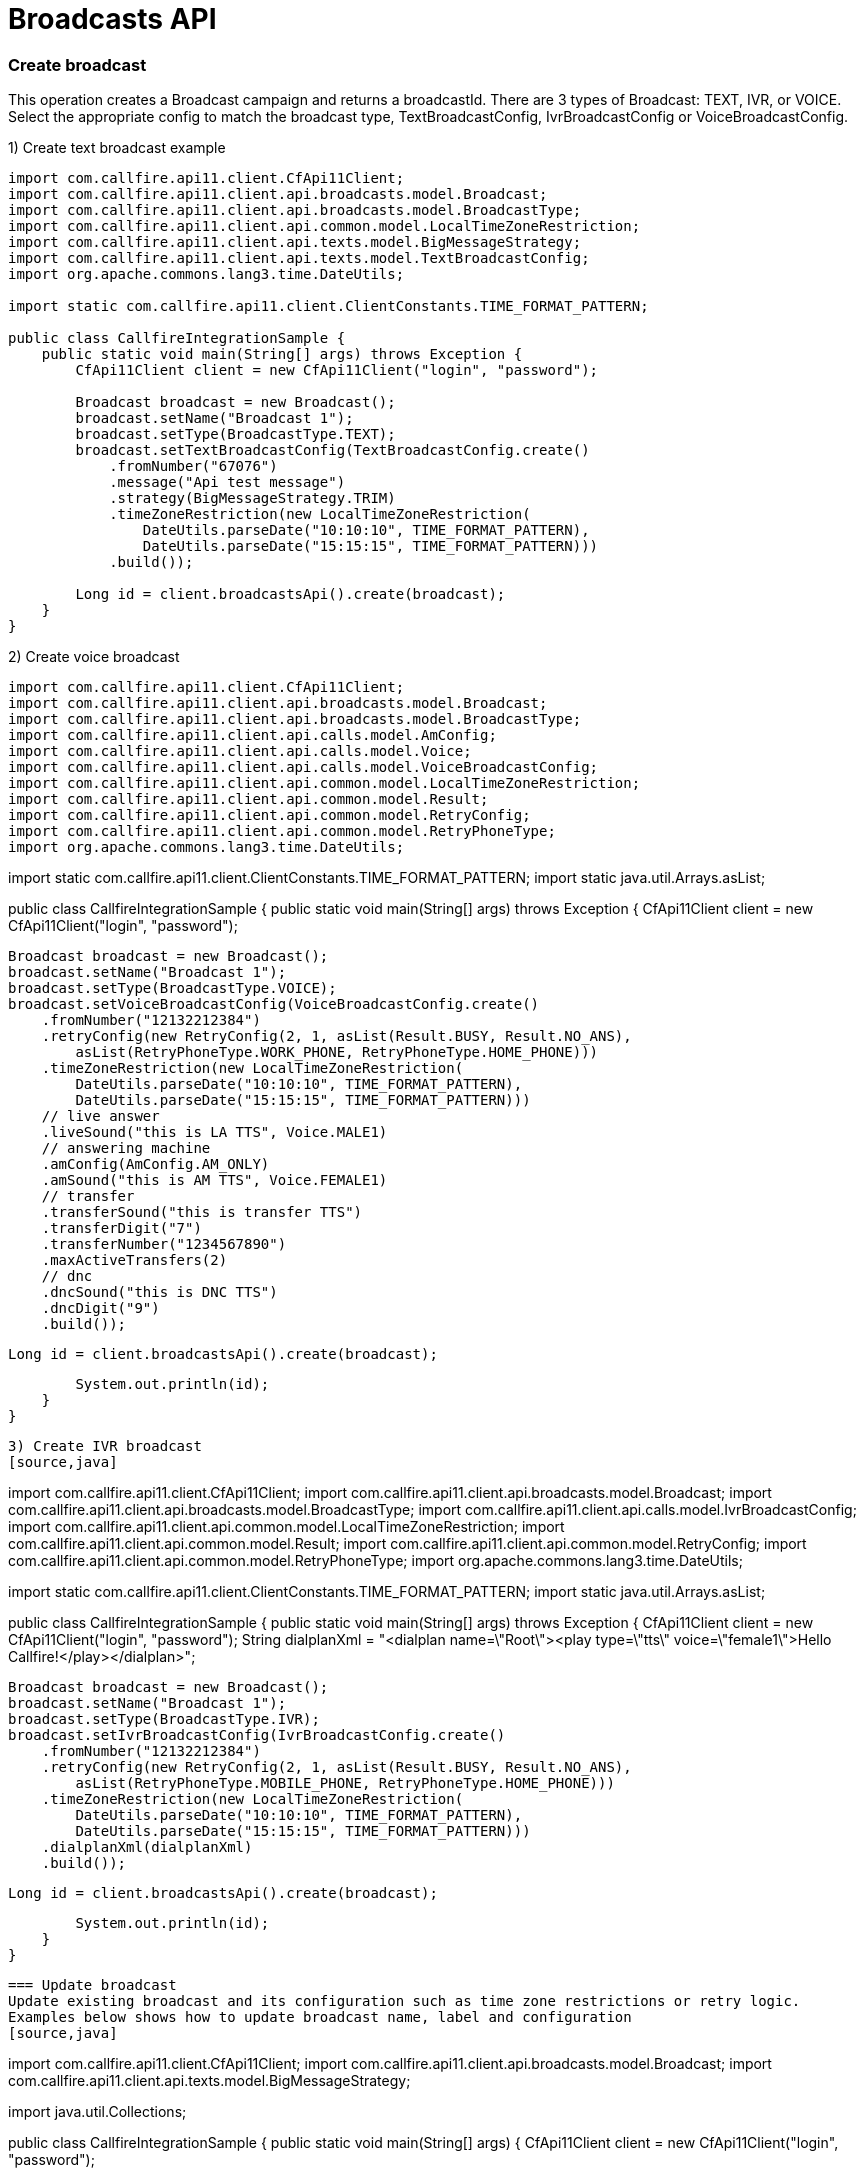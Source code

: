 = Broadcasts API

=== Create broadcast
This operation creates a Broadcast campaign and returns a broadcastId. There are 3 types of Broadcast: TEXT, IVR,
 or VOICE. Select the appropriate config to match the broadcast type, TextBroadcastConfig,
 IvrBroadcastConfig or VoiceBroadcastConfig.

1) Create text broadcast example
[source,java]
----
import com.callfire.api11.client.CfApi11Client;
import com.callfire.api11.client.api.broadcasts.model.Broadcast;
import com.callfire.api11.client.api.broadcasts.model.BroadcastType;
import com.callfire.api11.client.api.common.model.LocalTimeZoneRestriction;
import com.callfire.api11.client.api.texts.model.BigMessageStrategy;
import com.callfire.api11.client.api.texts.model.TextBroadcastConfig;
import org.apache.commons.lang3.time.DateUtils;

import static com.callfire.api11.client.ClientConstants.TIME_FORMAT_PATTERN;

public class CallfireIntegrationSample {
    public static void main(String[] args) throws Exception {
        CfApi11Client client = new CfApi11Client("login", "password");

        Broadcast broadcast = new Broadcast();
        broadcast.setName("Broadcast 1");
        broadcast.setType(BroadcastType.TEXT);
        broadcast.setTextBroadcastConfig(TextBroadcastConfig.create()
            .fromNumber("67076")
            .message("Api test message")
            .strategy(BigMessageStrategy.TRIM)
            .timeZoneRestriction(new LocalTimeZoneRestriction(
                DateUtils.parseDate("10:10:10", TIME_FORMAT_PATTERN),
                DateUtils.parseDate("15:15:15", TIME_FORMAT_PATTERN)))
            .build());

        Long id = client.broadcastsApi().create(broadcast);
    }
}
----

2) Create voice broadcast
[source,java]
import com.callfire.api11.client.CfApi11Client;
import com.callfire.api11.client.api.broadcasts.model.Broadcast;
import com.callfire.api11.client.api.broadcasts.model.BroadcastType;
import com.callfire.api11.client.api.calls.model.AmConfig;
import com.callfire.api11.client.api.calls.model.Voice;
import com.callfire.api11.client.api.calls.model.VoiceBroadcastConfig;
import com.callfire.api11.client.api.common.model.LocalTimeZoneRestriction;
import com.callfire.api11.client.api.common.model.Result;
import com.callfire.api11.client.api.common.model.RetryConfig;
import com.callfire.api11.client.api.common.model.RetryPhoneType;
import org.apache.commons.lang3.time.DateUtils;

import static com.callfire.api11.client.ClientConstants.TIME_FORMAT_PATTERN;
import static java.util.Arrays.asList;

public class CallfireIntegrationSample {
    public static void main(String[] args) throws Exception {
        CfApi11Client client = new CfApi11Client("login", "password");

        Broadcast broadcast = new Broadcast();
        broadcast.setName("Broadcast 1");
        broadcast.setType(BroadcastType.VOICE);
        broadcast.setVoiceBroadcastConfig(VoiceBroadcastConfig.create()
            .fromNumber("12132212384")
            .retryConfig(new RetryConfig(2, 1, asList(Result.BUSY, Result.NO_ANS),
                asList(RetryPhoneType.WORK_PHONE, RetryPhoneType.HOME_PHONE)))
            .timeZoneRestriction(new LocalTimeZoneRestriction(
                DateUtils.parseDate("10:10:10", TIME_FORMAT_PATTERN),
                DateUtils.parseDate("15:15:15", TIME_FORMAT_PATTERN)))
            // live answer
            .liveSound("this is LA TTS", Voice.MALE1)
            // answering machine
            .amConfig(AmConfig.AM_ONLY)
            .amSound("this is AM TTS", Voice.FEMALE1)
            // transfer
            .transferSound("this is transfer TTS")
            .transferDigit("7")
            .transferNumber("1234567890")
            .maxActiveTransfers(2)
            // dnc
            .dncSound("this is DNC TTS")
            .dncDigit("9")
            .build());

        Long id = client.broadcastsApi().create(broadcast);

        System.out.println(id);
    }
}
----

3) Create IVR broadcast
[source,java]
----
import com.callfire.api11.client.CfApi11Client;
import com.callfire.api11.client.api.broadcasts.model.Broadcast;
import com.callfire.api11.client.api.broadcasts.model.BroadcastType;
import com.callfire.api11.client.api.calls.model.IvrBroadcastConfig;
import com.callfire.api11.client.api.common.model.LocalTimeZoneRestriction;
import com.callfire.api11.client.api.common.model.Result;
import com.callfire.api11.client.api.common.model.RetryConfig;
import com.callfire.api11.client.api.common.model.RetryPhoneType;
import org.apache.commons.lang3.time.DateUtils;

import static com.callfire.api11.client.ClientConstants.TIME_FORMAT_PATTERN;
import static java.util.Arrays.asList;

public class CallfireIntegrationSample {
    public static void main(String[] args) throws Exception {
        CfApi11Client client = new CfApi11Client("login", "password");
        String dialplanXml = "<dialplan name=\"Root\"><play type=\"tts\" voice=\"female1\">Hello Callfire!</play></dialplan>";

        Broadcast broadcast = new Broadcast();
        broadcast.setName("Broadcast 1");
        broadcast.setType(BroadcastType.IVR);
        broadcast.setIvrBroadcastConfig(IvrBroadcastConfig.create()
            .fromNumber("12132212384")
            .retryConfig(new RetryConfig(2, 1, asList(Result.BUSY, Result.NO_ANS),
                asList(RetryPhoneType.MOBILE_PHONE, RetryPhoneType.HOME_PHONE)))
            .timeZoneRestriction(new LocalTimeZoneRestriction(
                DateUtils.parseDate("10:10:10", TIME_FORMAT_PATTERN),
                DateUtils.parseDate("15:15:15", TIME_FORMAT_PATTERN)))
            .dialplanXml(dialplanXml)
            .build());

        Long id = client.broadcastsApi().create(broadcast);

        System.out.println(id);
    }
}
----


=== Update broadcast
Update existing broadcast and its configuration such as time zone restrictions or retry logic.
Examples below shows how to update broadcast name, label and configuration
[source,java]
----
import com.callfire.api11.client.CfApi11Client;
import com.callfire.api11.client.api.broadcasts.model.Broadcast;
import com.callfire.api11.client.api.texts.model.BigMessageStrategy;

import java.util.Collections;

public class CallfireIntegrationSample {
    public static void main(String[] args) {
        CfApi11Client client = new CfApi11Client("login", "password");

        Long broadcastId = 11755573003L;
        Broadcast broadcast = client.broadcastsApi().get(broadcastId);
        broadcast.setName("new updated name");
        broadcast.setLabels(Collections.singletonList("broadcast_label"));
        broadcast.getTextBroadcastConfig().setMessage("Hello world!");
        broadcast.getTextBroadcastConfig().setBigMessageStrategy(BigMessageStrategy.TRIM);

        client.broadcastsApi().update(broadcast);
    }
}
----


=== Query broadcasts
Find all broadcasts in account, available filtering by broadcast type, running state, label name
[source,java]
----
import com.callfire.api11.client.CfApi11Client;
import com.callfire.api11.client.api.broadcasts.model.Broadcast;
import com.callfire.api11.client.api.broadcasts.model.BroadcastType;
import com.callfire.api11.client.api.broadcasts.model.request.QueryBroadcastsRequest;

import java.util.List;

public class CallfireIntegrationSample {
    public static void main(String[] args) {
        CfApi11Client client = new CfApi11Client("login", "password");

        QueryBroadcastsRequest request = QueryBroadcastsRequest.create()
            // pagination available if needed
            // .firstResult(0)
            // .maxResults(100)
            .type(BroadcastType.TEXT)
            .running(false)
            .labelName("broadcast_label")
            .build();
        List<Broadcast> broadcasts = client.broadcastsApi().query(request);
    }
}
----


=== Get broadcast
Get particular broadcast by id
Use ID returned from CreateBroadcast or from QueryBroadcast to retrieve information on individual Broadcast.
[source,java]
----
import com.callfire.api11.client.CfApi11Client;
import com.callfire.api11.client.api.broadcasts.model.Broadcast;

public class CallfireIntegrationSample {
    public static void main(String[] args) {
        CfApi11Client client = new CfApi11Client("login", "password");

        Long broadcastId = 11755573003L;
        Broadcast broadcast = client.broadcastsApi().get(broadcastId);
    }
}
----


=== Get broadcast stats
Get broadcast stats by broadcastId or by interval range. Stats include information like billed amount,
 billed duration, actions count, attempt count, etc.
[source,java]
----
import com.callfire.api11.client.CfApi11Client;
import com.callfire.api11.client.api.broadcasts.model.BroadcastStats;

import java.util.Date;

public class CallfireIntegrationSample {
    public static void main(String[] args) {
        CfApi11Client client = new CfApi11Client("login", "password");

        Long broadcastId = 11755573003L;
        // populate interval date objects to filter stats by interval
        Date intervalBegin = new Date();
        Date intervalEnd = new Date();
        BroadcastStats status = client.broadcastsApi().getStats(broadcastId, intervalBegin, intervalEnd);
    }
}
----


=== Control broadcast
Apply command START, STOP, or ARCHIVE to Broadcast. Also can change the max active count of Broadcast.
Example below shows how to start broadcast with 200 simultaneous actions
[source,java]
----
import com.callfire.api11.client.CfApi11Client;
import com.callfire.api11.client.api.broadcasts.model.BroadcastCommand;

public class CallfireIntegrationSample {
    public static void main(String[] args) {
        CfApi11Client client = new CfApi11Client("login", "password");

        Long broadcastId = 11755573003L;
        client.broadcastsApi().control(broadcastId, BroadcastCommand.START, 200);
    }
}
----


=== Create contact batch
Contact Batch is a list of contacts to associate with a broadcast. Use this operation to attach a list of contacts
 to an existing Campaign. A list of ToNumbers or an existing Contact List ID is required to create and attach
 the Contact List. Returned is the unique contactListId that can be used in ControlContactBatch to enable or disable this batch.
[source,java]
----
import com.callfire.api11.client.CfApi11Client;
import com.callfire.api11.client.api.broadcasts.model.request.CreateBatchRequest;
import com.callfire.api11.client.api.common.model.ToNumber;

import java.util.Arrays;

public class CallfireIntegrationSample {
    public static void main(String[] args) {
        CfApi11Client client = new CfApi11Client("login", "password");

        Long broadcastId = 11741873003L;
        CreateBatchRequest request = CreateBatchRequest.create()
            .name("Contact batch")
            .broadcastId(broadcastId)
            // if true - scrubs duplicated numbers
            .scrubDuplicates(true)
            // if true - starts broadcast immediately
            .start(true)
            // you can provide contact list id or plain numbers as a source
            // .contactListId(1234L)
            .numbers(Arrays.asList(
                new ToNumber("12132212384"),
                new ToNumber("12132212385"),
                new ToNumber("12132212386")))
            .build();

        Long id = client.broadcastsApi().createBatch(request);
    }
}
----


=== Query contact batches
Return list of Contact Batches associated with this Broadcast.
[source,java]
----
import com.callfire.api11.client.CfApi11Client;
import com.callfire.api11.client.api.broadcasts.model.ContactBatch;
import com.callfire.api11.client.api.common.model.request.QueryByIdRequest;

import java.util.List;

public class CallfireIntegrationSample {
    public static void main(String[] args) {
        CfApi11Client client = new CfApi11Client("login", "password");

        Long broadcastId = 11741873003L;
        QueryByIdRequest request = QueryByIdRequest.create()
            // pagination is available
            // .firstResult(0)
            // .maxResults(100)
            .id(broadcastId)
            .build();
        List<ContactBatch> batches = client.broadcastsApi().queryBatches(request);
    }
}
----


=== Get batch
Retrieve info on individual Contact Batch using contactId returned from createBatch() or queryBatches operations
[source,java]
----
import com.callfire.api11.client.CfApi11Client;
import com.callfire.api11.client.api.broadcasts.model.ContactBatch;

public class CallfireIntegrationSample {
    public static void main(String[] args) {
        CfApi11Client client = new CfApi11Client("login", "password");

        Long batchId = 11755573003L;
        ContactBatch batch = client.broadcastsApi().getBatch(batchId);
    }
}
----


=== Control broadcast batch
This operation provides the ability to enable or disable on a Broadcast the list of contacts associated with a ContactBatch.
[source,java]
----
import com.callfire.api11.client.CfApi11Client;

public class CallfireIntegrationSample {
    public static void main(String[] args) {
        CfApi11Client client = new CfApi11Client("login", "password");

        Long batchId = 11755573003L;
        // false means disable contact batch on broadcast
        client.broadcastsApi().controlBatch(batchId, false);
    }
}
----


=== Create broadcast schedule
Broadcast can be set to run at scheduled times a prescribed by BroadcastSchedule. The following example shows how to
 schedules a broadcast to run.
[source,java]
----
import com.callfire.api11.client.CfApi11Client;
import com.callfire.api11.client.api.broadcasts.model.BroadcastSchedule;
import com.callfire.api11.client.api.broadcasts.model.DayOfWeek;

import java.util.Calendar;

import static java.util.Arrays.asList;

public class CallfireIntegrationSample {
    public static void main(String[] args) {
        CfApi11Client client = new CfApi11Client("login", "password");

        Long broadcastId = 11741873003L;
        Calendar startDate = Calendar.getInstance();
        Calendar endDate = Calendar.getInstance();
        Calendar beginTime = Calendar.getInstance();
        Calendar endTime = Calendar.getInstance();
        // only date part is used
        startDate.set(2000, Calendar.JANUARY, 10, 0, 0, 0);
        endDate.set(2020, Calendar.DECEMBER, 15, 0, 0, 0);
        // only time part is used
        beginTime.set(1970, Calendar.JANUARY, 1, 10, 10, 10);
        endTime.set(1970, Calendar.JANUARY, 1, 20, 20, 20);

        BroadcastSchedule schedule = new BroadcastSchedule();
        schedule.setTimeZone("America/New_York");
        schedule.setDaysOfWeek(asList(DayOfWeek.MONDAY, DayOfWeek.TUESDAY, DayOfWeek.WEDNESDAY));
        schedule.setBeginDate(startDate.getTime());
        schedule.setEndDate(endDate.getTime());
        schedule.setStartTimeOfDay(beginTime.getTime());
        schedule.setStopTimeOfDay(endTime.getTime());

        Long id = client.broadcastsApi().createSchedule(broadcastId, schedule);
    }
}
----

=== Query schedules
List all Broadcast Schedules attached to a Broadcast.
[source,java]
----
import com.callfire.api11.client.CfApi11Client;
import com.callfire.api11.client.api.broadcasts.model.BroadcastSchedule;
import com.callfire.api11.client.api.common.model.request.QueryByIdRequest;

import java.util.List;

public class CallfireIntegrationSample {
    public static void main(String[] args) {
        CfApi11Client client = new CfApi11Client("login", "password");

        // use query() or create() methods to get broadcast id
        long broadcastId = 1000L;
        QueryByIdRequest request = QueryByIdRequest.create().id(broadcastId).build();
        List<BroadcastSchedule> schedules = client.broadcastsApi().querySchedules(request);
    }
}
----


=== Get schedule
Get particular broadcast schedule by id
[source,java]
----
import com.callfire.api11.client.CfApi11Client;
import com.callfire.api11.client.api.broadcasts.model.BroadcastSchedule;

public class CallfireIntegrationSample {
    public static void main(String[] args) {
        CfApi11Client client = new CfApi11Client("login", "password");

        // use createSchedule() or querySchedules() to get schedule id
        long scheduleId = 1000L;
        BroadcastSchedule schedule = client.broadcastsApi().getSchedule(scheduleId);
    }
}
----


=== Delete schedule
Delete BroadcastSchedule associated with a Broadcast.
[source,java]
----
import com.callfire.api11.client.CfApi11Client;

public class CallfireIntegrationSample {
    public static void main(String[] args) {
        CfApi11Client client = new CfApi11Client("login", "password");

        // use createSchedule() or querySchedules() to get schedule id
        long scheduleId = 1000L;
        client.broadcastsApi().deleteSchedule(scheduleId);
    }
}
----
